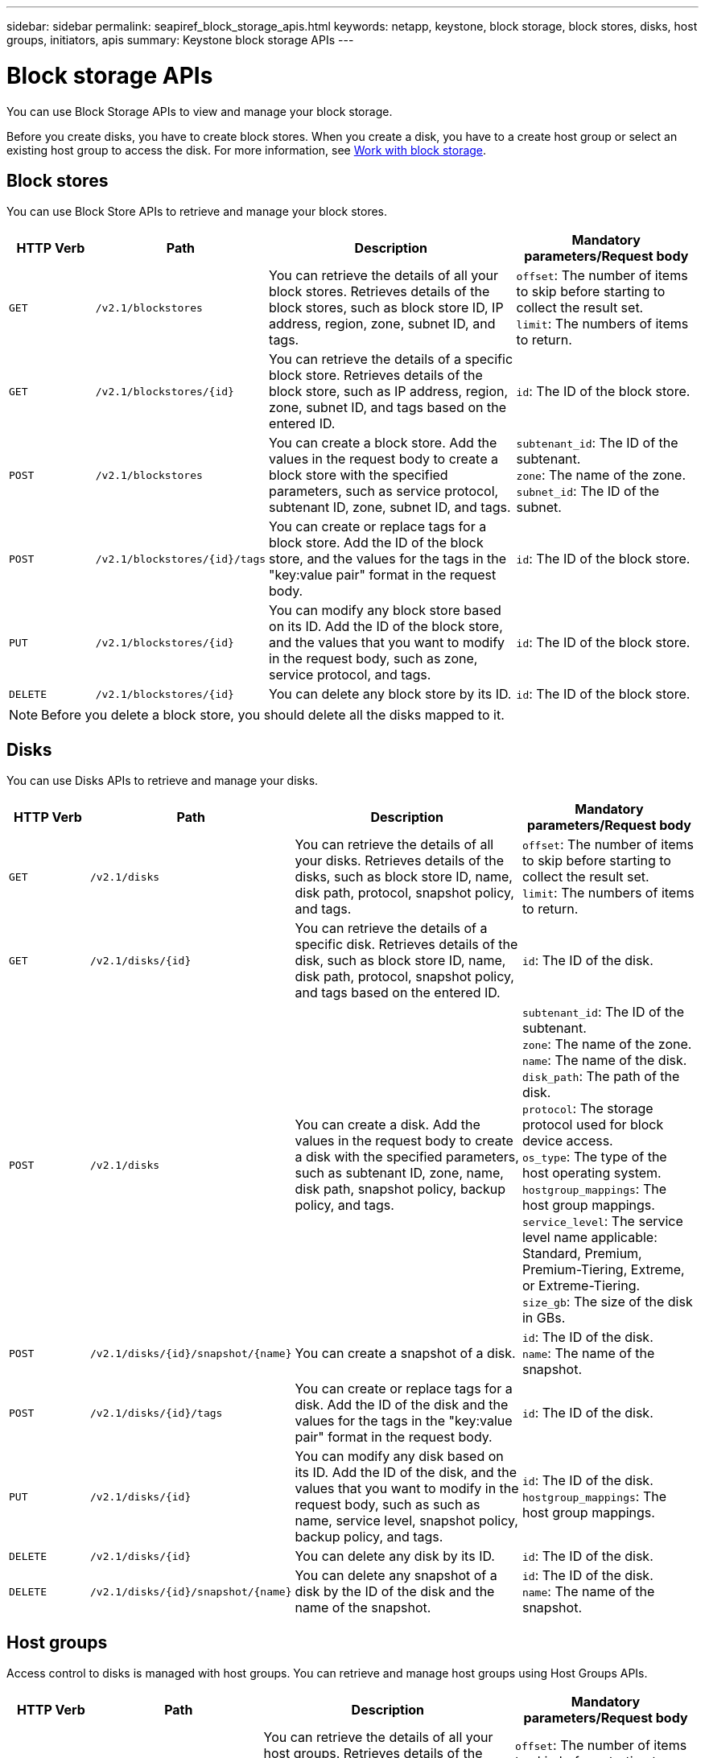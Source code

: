---
sidebar: sidebar
permalink: seapiref_block_storage_apis.html
keywords: netapp, keystone, block storage, block stores, disks, host groups, initiators, apis
summary: Keystone block storage APIs
---

= Block storage APIs
:hardbreaks:
:nofooter:
:icons: font
:linkattrs:
:imagesdir: ./media/

[.lead]
You can use Block Storage APIs to view and manage your block storage.

Before you create disks, you have to create block stores. When you create a disk, you have to a create host group or select an existing host group to access the disk. For more information, see link:sewebiug_working_with_block_storage_overview.html[Work with block storage].

== Block stores

You can use Block Store APIs to retrieve and manage your block stores.

[cols="1,1,3,2",options="header"]
|===
| HTTP Verb | Path | Description | Mandatory parameters/Request body

a|`GET`
a|`/v2.1/blockstores`
|You can retrieve the details of all your block stores. Retrieves details of the block stores, such as block store ID, IP address, region, zone, subnet ID, and tags.
a|`offset`: The number of items to skip before starting to collect the result set.
`limit`: The numbers of items to return.

a|`GET`
a|`/v2.1/blockstores/{id}`
|You can retrieve the details of a specific block store. Retrieves details of the block store, such as IP address, region, zone, subnet ID, and tags based on the entered ID.
a|`id`: The ID of the block store.

a|`POST`
a|`/v2.1/blockstores`
|You can create a block store. Add the values in the request body to create a block store with the specified parameters, such as service protocol, subtenant ID, zone, subnet ID, and tags.
a|`subtenant_id`: The ID of the subtenant.
`zone`: The name of the zone.
`subnet_id`: The ID of the subnet.

a|`POST`
a|`/v2.1/blockstores/{id}/tags`
|You can create or replace tags for a block store. Add the ID of the block store, and the values for the tags in the "key:value pair" format in the request body.
a|`id`: The ID of the block store.

a|`PUT`
a|`/v2.1/blockstores/{id}`
|You can modify any block store based on its ID. Add the ID of the block store, and the values that you want to modify in the request body, such as zone, service protocol, and tags.
a|`id`: The ID of the block store.

a|`DELETE`
a|`/v2.1/blockstores/{id}`
a|You can delete any block store by its ID.
a|`id`: The ID of the block store.
|===

NOTE: Before you delete a block store, you should delete all the disks mapped to it.

== Disks

You can use Disks APIs to retrieve and manage your disks.

[cols="1,1,3,2",options="header"]
|===
| HTTP Verb | Path | Description | Mandatory parameters/Request body

a|`GET`
a|`/v2.1/disks`
|You can retrieve the details of all your disks. Retrieves details of the disks, such as block store ID, name, disk path, protocol, snapshot policy, and tags.
a|`offset`: The number of items to skip before starting to collect the result set.
`limit`: The numbers of items to return.

a|`GET`
a|`/v2.1/disks/{id}`
|You can retrieve the details of a specific disk. Retrieves details of the disk, such as block store ID, name, disk path, protocol, snapshot policy, and tags based on the entered ID.
a|`id`: The ID of the disk.

a|`POST`
a|`/v2.1/disks`
|You can create a disk. Add the values in the request body to create a disk with the specified parameters, such as subtenant ID, zone, name, disk path, snapshot policy, backup policy, and tags.
a|`subtenant_id`: The ID of the subtenant.
`zone`: The name of the zone.
`name`: The name of the disk.
`disk_path`: The path of the disk.
`protocol`: The storage protocol used for block device access.
`os_type`: The type of the host operating system.
`hostgroup_mappings`: The host group mappings.
`service_level`: The service level name applicable: Standard, Premium, Premium-Tiering, Extreme, or Extreme-Tiering.
`size_gb`: The size of the disk in GBs.

a|`POST`
a|`/v2.1/disks/{id}/snapshot/{name}`
|You can create a snapshot of a disk.
a|`id`: The ID of the disk.
`name`: The name of the snapshot.

a|`POST`
a|`/v2.1/disks/{id}/tags`
|You can create or replace tags for a disk. Add the ID of the disk and the values for the tags in the "key:value pair" format in the request body.
a|`id`: The ID of the disk.

a|`PUT`
a|`/v2.1/disks/{id}`
|You can modify any disk based on its ID. Add the ID of the disk, and the values that you want to modify in the request body, such as such as name, service level, snapshot policy, backup policy, and tags.
a|`id`: The ID of the disk.
`hostgroup_mappings`: The host group mappings.

a|`DELETE`
a|`/v2.1/disks/{id}`
|You can delete any disk by its ID.
a|`id`: The ID of the disk.

a|`DELETE`
a|`/v2.1/disks/{id}/snapshot/{name}`
|You can delete any snapshot of a disk by the ID of the disk and the name of the snapshot.
a|`id`: The ID of the disk.
`name`: The name of the snapshot.
|===

== Host groups

Access control to disks is managed with host groups. You can retrieve and manage host groups using Host Groups APIs.

[cols="1,1,3,2",options="header"]
|===
| HTTP Verb | Path | Description | Mandatory parameters/Request body

a|`GET`
a|`/v2.1/hostgroups`
|You can retrieve the details of all your host groups. Retrieves details of the host groups, such as name, subtenant details, tenant details, zone, protocol, initiators, disks using the host group, and tags.
a|`offset`: The number of items to skip before starting to collect the result set.
`limit`: The numbers of items to return.

a|`GET`
a|`/v2.1/hostgroups/{id}`
|You can retrieve the details of a specific host group. Retrieves details of the host group, such as name, subtenant details, tenant details, zone, protocol, initiators, disks using the host groups, and tags based on the entered ID.
a|`id`: The ID of the host group.

a|`POST`
a|`/v2.1/hostgroups`
|You can create a host group. Add the values in the request body to create a host group with the specified parameters, such as name, subtenant ID, zone, protocol, initiators, and tags.
a|`name`: The name of the host group.
`subtenant_id`: The ID of the subtenant.
`zone`: The name of the zone.
`protocol`: The storage protocol used for block device access.
`os_type`: The type of the host operating system.

a|`POST`
a|`/v2.1/hostgroups/{id}/tags`
|You can create or replace tags for a host group. Add the ID of the host group and the values for the tags in the "key:value pair" format in the request body.
a|`id`: The ID of the host group.

a|`DELETE`
a|`/v2.1/hostgroups/{id}`
|You can delete any host group by its ID.
a|`id`: The ID of the host group.
|===

== Initiators in a host group

You can use Host Groups APIs to retrieve and manage the initiators mapped to your host groups.

[cols="1,1,3,2",options="header"]
|===
| HTTP Verb | Path | Description | Mandatory parameters/Request body

a|`GET`
a|`/v2.1/hostgroups/{id}/initiators`
|You can retrieve the details of all your initiators. Retrieves initiators and their aliases.
a|`id`: The ID of the host group.

a|`GET`
a|`/v2.1/hostgroups/{id}/initiators/{alias}`
|You can retrieve the details of a specific initiator. Retrieves the initiator based on the entered ID and alias.
a|`id`: The ID of the host group.
`alias`: The alias name of the initiator.

a|`POST`
a|`/v2.1/hostgroups/{id}/initiators`
a|You can create an initiator for a host group. Add the values for the initiator and its alias in the request body to create an initiator for the host group.
a|`id`: The ID of the host group.
`alias`: The alias name of the initiator.
`initiator`: The initiator (iSCSI Qualified Names or FC WWPNs).

a|`PATCH`
a|`/v2.1/hostgroups/{id}/initiators/{alias}`
|You can modify an initiator. Add the new initiator in the request body.
a|`id`: The ID of the host group.
`alias`: The alias name of the initiator.
`initiator`: The initiator (iSCSI Qualified Names or FC WWPNs).`

a|`DELETE`
a|`/v2.1/hostgroups/{id}/initiators/{alias}`
a|You can delete an initiator by the ID of the host group and the alias of the initiator.
a|`id`: The ID of the host group.
`alias`: The alias name of the initiator.
|===

[NOTE]
====
When adding initiators to a host group, the initiator should match the host group protocol. You should use IQNs for host groups with iSCSI protocol, and WWPNs for host groups with FC protocol.

Deleting an initiator from a host group affects all the disks to which the host group is mapped to.
====
